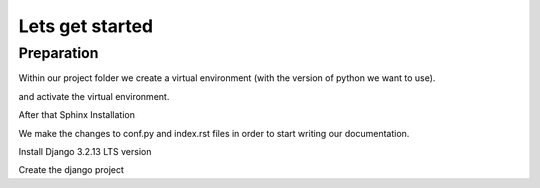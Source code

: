 Lets get started
================

Preparation
-----------

Within our project folder we create a virtual environment (with the version of python we want to use).

.. code-block:: console
  :emphasize-lines: 1

  $ virtualenv --python=c:\Python310\python.exe envname

and activate the virtual environment.

.. code-block:: console
  :emphasize-lines: 1

  $ .\envname\scripts\activate


After that Sphinx Installation

.. code-block:: console
    :emphasize-lines: 1

    $ pip install sphinx
    $ mkdir docs
    $ cd docs
    $ sphinx-quickstart
    (install sphinx_rtd_theme)
    $ pip install sphinx_rtd_theme
    (install sphinxcontrib-httpdomain)
    $ pip install sphinxcontrib-httpdomain
    (install sphinx-copybutton)
    $ pip install sphinx-copybutton
    (Install sphinx-toolbox. More infos on https://sphinx-toolbox.readthedocs.io/en/latest/)
    $ pip install sphinx-toolbox

We make the changes to conf.py and index.rst files in order to start writing our documentation.

Install Django 3.2.13 LTS version

.. code-block:: console
  :emphasize-lines: 2

  $ cd ..
  $ pip install Django==3.2.13

Create the django project

.. code-block:: console
  :emphasize-lines: 1

  $ django-admin startproject backend .

  


